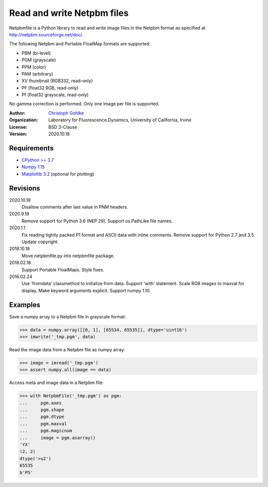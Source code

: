 Read and write Netpbm files
===========================

Netpbmfile is a Python library to read and write image files in the Netpbm
format as specified at http://netpbm.sourceforge.net/doc/.

The following Netpbm and Portable FloatMap formats are supported:

* PBM (bi-level)
* PGM (grayscale)
* PPM (color)
* PAM (arbitrary)
* XV thumbnail (RGB332, read-only)
* PF (float32 RGB, read-only)
* Pf (float32 grayscale, read-only)

No gamma correction is performed. Only one image per file is supported.

:Author:
  `Christoph Gohlke <https://www.lfd.uci.edu/~gohlke/>`_

:Organization:
  Laboratory for Fluorescence Dynamics, University of California, Irvine

:License: BSD 3-Clause

:Version: 2020.10.18

Requirements
------------
* `CPython >= 3.7 <https://www.python.org>`_
* `Numpy 1.15 <https://www.numpy.org>`_
* `Matplotlib 3.2 <https://www.matplotlib.org>`_ (optional for plotting)

Revisions
---------
2020.10.18
    Disallow comments after last value in PNM headers.
2020.9.18
    Remove support for Python 3.6 (NEP 29).
    Support os.PathLike file names.
2020.1.1
    Fix reading tightly packed P1 format and ASCII data with inline comments.
    Remove support for Python 2.7 and 3.5.
    Update copyright.
2018.10.18
    Move netpbmfile.py into netpbmfile package.
2018.02.18
    Support Portable FloatMaps.
    Style fixes.
2016.02.24
    Use 'fromdata' classmethod to initialize from data.
    Support 'with' statement.
    Scale RGB images to maxval for display.
    Make keyword arguments explicit.
    Support numpy 1.10.

Examples
--------
Save a numpy array to a Netpbm file in grayscale format:

>>> data = numpy.array([[0, 1], [65534, 65535]], dtype='uint16')
>>> imwrite('_tmp.pgm', data)

Read the image data from a Netpbm file as numpy array:

>>> image = imread('_tmp.pgm')
>>> assert numpy.all(image == data)

Access meta and image data in a Netpbm file:

>>> with NetpbmFile('_tmp.pgm') as pgm:
...     pgm.axes
...     pgm.shape
...     pgm.dtype
...     pgm.maxval
...     pgm.magicnum
...     image = pgm.asarray()
'YX'
(2, 2)
dtype('>u2')
65535
b'P5'
